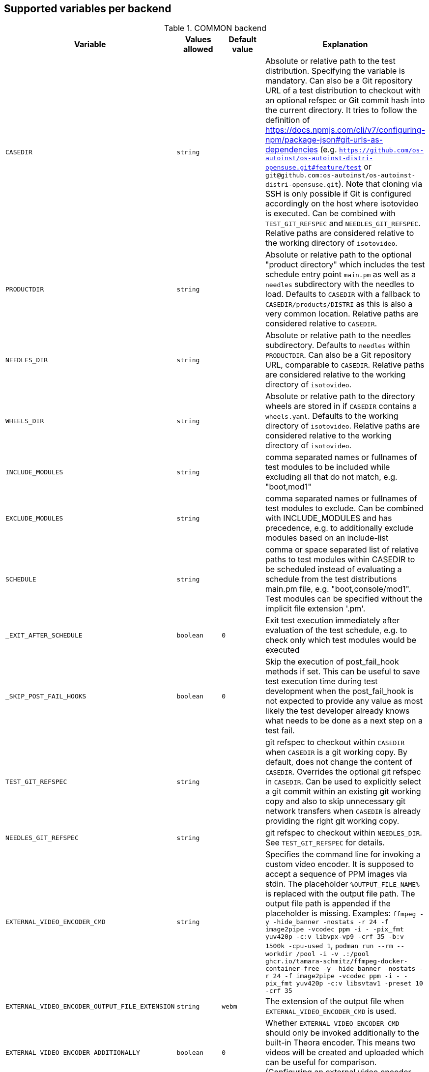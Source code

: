 Supported variables per backend
-------------------------------

.COMMON backend
[grid="rows",format="csv"]
[options="header",cols="^m,^m,^m,v",separator=";"]
|====================
Variable;Values allowed;Default value;Explanation
CASEDIR;string;;Absolute or relative path to the test distribution. Specifying the variable is mandatory. Can also be a Git repository URL of a test distribution to checkout with an optional refspec or Git commit hash into the current directory. It tries to follow the definition of https://docs.npmjs.com/cli/v7/configuring-npm/package-json#git-urls-as-dependencies (e.g. `https://github.com/os-autoinst/os-autoinst-distri-opensuse.git#feature/test` or `git@github.com:os-autoinst/os-autoinst-distri-opensuse.git`). Note that cloning via SSH is only possible if Git is configured accordingly on the host where isotovideo is executed. Can be combined with `TEST_GIT_REFSPEC` and `NEEDLES_GIT_REFSPEC`. Relative paths are considered relative to the working directory of `isotovideo`.
PRODUCTDIR;string;;Absolute or relative path to the optional "product directory" which includes the test schedule entry point `main.pm` as well as a `needles` subdirectory with the needles to load. Defaults to `CASEDIR` with a fallback to `CASEDIR/products/DISTRI` as this is also a very common location. Relative paths are considered relative to `CASEDIR`.
NEEDLES_DIR;string;;Absolute or relative path to the needles subdirectory. Defaults to `needles` within `PRODUCTDIR`. Can also be a Git repository URL, comparable to `CASEDIR`. Relative paths are considered relative to the working directory of `isotovideo`.
WHEELS_DIR;string;;Absolute or relative path to the directory wheels are stored in if `CASEDIR` contains a `wheels.yaml`. Defaults to the working directory of `isotovideo`. Relative paths are considered relative to the working directory of `isotovideo`.
INCLUDE_MODULES;string;;comma separated names or fullnames of test modules to be included while excluding all that do not match, e.g. "boot,mod1"
EXCLUDE_MODULES;string;;comma separated names or fullnames of test modules to exclude. Can be combined with INCLUDE_MODULES and has precedence, e.g. to additionally exclude modules based on an include-list
SCHEDULE;string;;comma or space separated list of relative paths to test modules within CASEDIR to be scheduled instead of evaluating a schedule from the test distributions main.pm file, e.g. "boot,console/mod1". Test modules can be specified without the implicit file extension '.pm'.
_EXIT_AFTER_SCHEDULE;boolean;0;Exit test execution immediately after evaluation of the test schedule, e.g. to check only which test modules would be executed
_SKIP_POST_FAIL_HOOKS;boolean;0;Skip the execution of post_fail_hook methods if set. This can be useful to save test execution time during test development when the post_fail_hook is not expected to provide any value as most likely the test developer already knows what needs to be done as a next step on a test fail.
TEST_GIT_REFSPEC;string;;git refspec to checkout within `CASEDIR` when `CASEDIR` is a git working copy. By default, does not change the content of `CASEDIR`. Overrides the optional git refspec in `CASEDIR`. Can be used to explicitly select a git commit within an existing git working copy and also to skip unnecessary git network transfers when `CASEDIR` is already providing the right git working copy.
NEEDLES_GIT_REFSPEC;string;;git refspec to checkout within `NEEDLES_DIR`. See `TEST_GIT_REFSPEC` for details.
EXTERNAL_VIDEO_ENCODER_CMD;string;;Specifies the command line for invoking a custom video encoder. It is supposed to accept a sequence of PPM images via stdin. The placeholder `%OUTPUT_FILE_NAME%` is replaced with the output file path. The output file path is appended if the placeholder is missing. Examples: `ffmpeg -y -hide_banner -nostats -r 24 -f image2pipe -vcodec ppm -i - -pix_fmt yuv420p -c:v libvpx-vp9 -crf 35 -b:v 1500k -cpu-used 1`, `podman run --rm --workdir /pool -i -v .:/pool ghcr.io/tamara-schmitz/ffmpeg-docker-container-free -y -hide_banner -nostats -r 24 -f image2pipe -vcodec ppm -i - -pix_fmt yuv420p -c:v libsvtav1 -preset 10 -crf 35`
EXTERNAL_VIDEO_ENCODER_OUTPUT_FILE_EXTENSION;string;webm;The extension of the output file when `EXTERNAL_VIDEO_ENCODER_CMD` is used.
EXTERNAL_VIDEO_ENCODER_ADDITIONALLY;boolean;0;Whether `EXTERNAL_VIDEO_ENCODER_CMD` should only be invoked additionally to the built-in Theora encoder. This means two videos will be created and uploaded which can be useful for comparison. (Configuring an external video encoder disables the built-in one by default.)
NOVIDEO;boolean;0;Whether the creation of the video should be disabled and also any `EXTERNAL_VIDEO_ENCODER_` variables be ignored.
NO_DEBUG_IO;boolean;0;Disable the I/O debug output in case of needle comparison times longer than expected
OSUTILS_WAIT_ATTEMPT_INTERVAL;float;1;The interval in seconds between "attempts" in osutils, e.g. used for connections to qemu qmp backend
SCREENSHOTINTERVAL;float;0.5;The interval in seconds at which screenshots are taken internally
SSH_COMMAND_TIMEOUT_S;integer;300;Timeout for any SSH based command in SSH based consoles, disabled for a value of 0. Time in seconds.
SSH_CONNECT_RETRY;integer;5;Maximum retries to connect to SSH based console targets
SSH_CONNECT_RETRY_INTERVAL;float;10;Interval in seconds between retries to connect to SSH based console targets. Related to SSH_CONNECT_RETRY
VNC_STALL_THRESHOLD;integer;4;Time after which is VNC considered stalled
VNC_TYPING_LIMIT;integer;30;Maximum number of keys per second
VNC_CONNECT_TIMEOUT_LOCAL;integer;10;Timeout for local VNC connections in seconds
VNC_CONNECT_TIMEOUT_REMOTE;integer;60;Timeout for remote VNC connections in seconds
_CHKSEL_RATE_WAIT_TIME;integer;30;The amount of time isotovideo is going to wait for the VNC console to become responsive
_CHKSEL_RATE_HITS;integer;15000;The amount of times, the select should return the same fileno during the _CHKSEL_RATE_WAIT_TIME seconds, to consider the VNC console unresponsive
TIMEOUT_SCALE;integer;1;This scale parameter can be used based on performance of workers to prevent false positive timeouts based on differing worker performance.
PAUSE_AT;string;;Test module (name or fullname) to pause test execution at. To be used together with the openQA developer mode which also allows to continue test execution again. Note that this does not start a developer mode session. So you still need to confirm taking control over the test to access the developer mode controls.
PAUSE_ON_SCREEN_MISMATCH;boolean;0;Pause test execution on the next screen mismatch. Same notes as for `PAUSE_AT` apply.
PAUSE_ON_NEXT_COMMAND;boolean;0;Pause test execution on the next test API command. Same notes as for `PAUSE_AT` apply.
PAUSE_ON_FAILURE;boolean;0;Pause test execution on a test failure (instead of invoking the post-fail hook and terminating). Same notes as for `PAUSE_AT` apply.
_QUIET_SCRIPT_CALLS;boolean;0;Add quiet flag to all the calls to script_run, script_output and validate_script_output. It will omit all the squares "wait_serial expected" on the Details view of the test case. This option might be useful for serial terminal tests.
_WAIT_STILL_SCREEN_ON_HERE_DOC_INPUT;float;0;If this value is greater then 0, it is used by `wait_still_screen` before starting to write the script into the here document used in `testapi::script_output()` function (see: poo#60566). By default this depends on the backend.
AUTOINST_URL_HOSTNAME;string;;hostname or IP address of host running the autoinst webserver endpoint, defaults to the local IP address within the qemu network for the qemu backend or the `WORKER_HOSTNAME` otherwise.
UPLOAD_METER;boolean;0;Display curl progress meter in `upload_logs()` and `upload_assets()` test API functions.
UPLOAD_MAX_MESSAGE_SIZE_GB;integer;0;Specifies the max. upload size in GiB for the test API functions `upload_logs()` and `upload_assets()` and the underlying command server API. Zero denotes infinity.
UPLOAD_INACTIVITY_TIMEOUT;integer;300;Specifies the inactivity timeout in seconds for the test API functions `upload_logs()` and `upload_assets()` and underlying the command server API.
NO_DEPRECATE_BACKEND_$backend;boolean;0;Only warn about deprecated backends instead of aborting
XRES;integer;1024;Resolution of display on x axis. Sets the resolution of the video encoder, and in qemu, the initial console resolution when OFW is set (Power and SPARC), and the EDID resolution for devices that support EDID
YRES;integer;768;Resolution of display on y axis. Sets the resolution of the video encoder, and in qemu, the initial console resolution when OFW is set (Power and SPARC), and the EDID resolution for devices that support EDID
VIDEO_ENCODER_BLOCKING_PIPE;boolean;0;Whether the pipe for writing data to the video encoder should be blocking or not. Making it blocking might allow following the live view in realtime despite large screenshot file sizes but it is not a well tested configuration
DEFAULT_CLICK_SLEEP;float;0.15;Default single click time in seconds
DEFAULT_DCLICK_SLEEP;float;0.10;Default double/triple click time in seconds (both press time and interval between clicks)
GIT_CACHE_DIR;string;;If set enables locally caching Git repositories in the specified directory when handling Git URLs in variables like `CASEDIR` and wheels

|====================

.ZVM backend
[grid="rows",format="csv"]
[options="header",cols="^m,^m,^m,v",separator=";"]
|====================
Variable;Values allowed;Default value;Explanation
ZVM_HOST;string;;Sets the remote hostname.
ZVM_GUEST;string;;Sets the remote username.
ZVM_PASSWORD;string;;Sets the remote password.
|====================

.SSH backend
[grid="rows",format="csv"]
[options="header",cols="^m,^m,^m,v",separator=";"]
|====================
Variable;Values allowed;Default value;Explanation
_SSH_SERVER_ALIVE_COUNT_MAX;integer;480;Sets the number of server alive messages which may be sent without receiving any messages back from the server. If this threshold is reached while server alive messages are being sent, ssh will disconnect from the server, terminating the session.  The server alive mechanism is valuable when the client or server depend on knowing when a connection has become inactive.
_SSH_SERVER_ALIVE_INTERVAL;integer;60;Sets a timeout interval in seconds after which if no data has been received from the server, client will send a message through the encrypted channel to request a response from the server.
|====================

.IPMI backend
[grid="rows",format="csv"]
[options="header",cols="^m,^m,^m,v",separator=";"]
|====================
Variable;Values allowed;Default value;Explanation
HARDWARE_CONSOLE_LOG;boolean;undef;Enable direct log capture of sol console, disabled by default
IPMI_HOSTNAME;string;undef;Hostname/IP for IPMI interface
IPMI_PASSWORD;string;undef;Password for the IPMI interface
IPMI_USER;string;undef;Username for the IPMI interface
IPMI_DO_NOT_POWER_OFF;boolean;undef;Don't power off the machine after test
IPMI_DO_NOT_RESTART_HOST;boolean;undef;Don't restart the machine before test
IPMI_BACKEND_MC_RESET;boolean;undef;Reset ipmi main board before test for sol console stability
IPMI_SKIP_SELFTEST;boolean;undef;Don't perform BMC selftest
IPMI_HW;string;supermicro;Hardware used for IPMI interface
IPMI_MC_RESET_MAX_TRIES;integer;5;Maximum number of overall retries for mc reset
IPMI_MC_RESET_SLEEP_TIME_S;integer;10;Time to sleep after sending mc reset command before trying to control IPMI
IPMI_MC_RESET_TIMEOUT;integer;60;Counts to try to reach IPMI interface after mc reset
IPMI_MC_RESET_PING_COUNT;integer;1;Ping counts that must be successful after mc reset
IPMI_MC_RESET_IPMI_TRIES;integer;3;Maximum number of IPMI command tries that are conducted after mc reset
IPMI_SOL_PERSISTENT_CONSOLE;boolean;1;Make SOL console persistent and don't reset it, enabled by default
IPMI_SOL_MAX_RECONNECTS;integer;5;Maximum number of SOL reconnects on connection failure
IPMI_$_;;;Internal iterator variable
WORKER_HOSTNAME;string;undef;Worker hostname
|====================

.QEMU backend
[grid="rows",format="csv"]
[options="header",cols="^m,^m,^m,v",separator=";"]
|====================
Variable;Values allowed;Default value;Explanation
ARCH;x86_64|i686|aarch64|...;depends on tested medium;Architecture of VM.
ATACONTROLLER;see qemu -device ?, e. g. for SATA: ich9-ahci;;Controller for ATA devices, needed for connecting disks as SATA.
BIOS;;;Set the filename for the BIOS
BOOT_HDD_IMAGE;boolean;;enables boot from HDD_1 (BOOTFROM has higher priority)
BOOT_MENU;boolean;undef;enables boot menu for selection of boot device
BOOT_MENU_TIMEOUT;integer;5000;boot menu timeout in ms. Needs BOOT_MENU
BOOTFROM;chars;undef;Influences order of boot devices. Multi boot order is not supported. This variable can be overriden by `PXEBOOT`. See qemu -boot option and PXEBOOT variable.
CDMODEL;see qemu -device ?;undef;Storage device for virtualized CD
DELAYED_START;boolean;;delay vm cpu start until resume_vm() is called
FIDO2;boolean;0;Enable FIDO2 hardware token
HDDMODEL;see qemu -device ?;virtio-blk;Storage device for virtualized HDD.
HDDMODEL_$_;see qemu -device ?;virtio-blk;Storage device for virtualized HDD. Overrides global HDDMODEL for HDD_$i
HDDSIZEGB;integer;10;Creates HDD with specified size in GiB
HDD_$i;filename;;Filename of HDD image to be used for VM. Up to 9
HDDNUMQUEUES_$i;integer;-1;see qemu-system-x86_64 -device nvme,help - set the number of queues for HDD_$i
HDDSECTORSIZE_$i;integer;undef;specifies the physical and logical block size and boot sector size of the HDD image
ISO;filename;;Filename of ISO file to be attached to VM
ISO_$i;filename;;Additional ISO to be attached to VM. Up to 9
KEEPHDDS;boolean;;Leave created HDD after test finishes. Useful for debugging tests
LAPTOP;boolean or filename;0;If 1, loads HP EliteBook 820 G1 DMI. If filename, loads specified DMI
MAKETESTSNAPSHOTS;boolean;0;Save snapshot for each test module in qcow image
MULTIPATH;boolean;0;Add HDD drives as multipath devices. Override HDDMODEL to virtio-scsi-pci
NBF;boolean;0;open source network boot firmware e.g. to attach iscsi target on boot http://ipxe.org/
NICMAC;any MAC address;52:54:00:12:34:56;MAC address to be assigned to virtual network card
NICMODEL;see qemu -device ?;virtio-net;Network device virtual NIC.
NICTYPE;user|tap|vde;user;Instruct QEMU to either use user networking or to connect virtual NIC to existin system TAP device
NICTYPE_USER_OPTIONS;string;undef;Arbitrary options for NICTYPE
NICVLAN;integer;undef;Comma-separated list of network (vlan) numbers to which the NIC should be connected, assigned by scheduler to jobs with NICTYPE != user
NUMDISKS;integer;1;Number of disks to be created and attached to VM, can be 0 to disable disks, if using RAIDLEVEL, will be set to 4
OFFLINE_SUT;boolean;0;Disable network for a VM
OFW;boolean;0;QEMU Open Firmware is in use
OVS_DEBUG;integer;undef;Set debug mode if value is 1
QEMU_ONLY_EXEC;boolean;undef;If set, only execute the qemu process but return early before connecting to the process. This can be helpful for cutting testing time or to connect to the qemu process manually.
QEMU_WAIT_FINISH;boolean;undef;Only used for internal testing, see comment in t/18-qemu-options.t for details.
QEMU_OVERRIDE_VIDEO_DEVICE_AARCH64;boolean;undef;(Deprecated, set QEMU_VIDEO_DEVICE=VGA) If set, and QEMU_VIDEO_DEVICE is not set, for arm systems use VGA as video adapter instead of virtio-gpu-pci
QEMU_DISABLE_SNAPSHOTS;boolean;undef;If set, disable snapshots in QEMU. This needs to be set when using vmdk disk images or in case the worker has slow disks to avoid save_vm calls failing due to timeouts (See https://bugzilla.suse.com/show_bug.cgi?id=1035453[bsc#1035453])
QEMU_QMP_CONNECT_ATTEMPTS;integer;20;The number of attempts to connect to qemu qmp. Usually used for internal testing
PATHCNT;integer;2;Number of paths in MULTIPATH scenario
PXEBOOT;boolean or 'once';0;Boot VM from network, on every boot or only once if set to 'once'. If value is 1 or 'once' it sets `bootindex=N` for each network device.
QEMU;QEMU binary filename;undef;Filename of QEMU binary to use
QEMUCLUSTERS;integer;undef;Number of CPU clusters used by VM
QEMUCORES;integer;undef;Number of CPU cores used by VM
QEMUCPU;see qemu -cpu ?;undef;CPU to emulate
QEMUCPUS;integer;1;Number of CPUs to assign to VM
QEMUDIES;integer;undef;Number of CPU dies used by VM
QEMUMACHINE;see qemu -machine ?;undef;Machine and chipset to emulate
QEMUPORT;integer;20002 + worker instance * 10;Port on which QEMU monitor should listen
QEMURAM;integer;1024;Size of RAM of VM in MiB
QEMUSOCKETS;integer;undef;Number of CPU sockets used by VM
QEMUTHREADS;integer;undef;Number of CPU threads used by VM
QEMUTPM;'instance' or appropriate value for local swtpm config;undef;Configure VM to use a TPM emulator device, with appropriate args for the arch. If a TPM device is available at QEMUTPM_PATH_PREFIX + X, where X is the value of QEMUTPM or the worker instance number if QEMUTPM is set to 'instance', it will be used. Otherwise it will be created at test startup. See QEMUTPM_VER in the latter case.
QEMUTPM_VER;'1.2' or '2.0' depending on which TPM chip should be emulated;'2.0';If no TPM device has been setup otherwise, swtpm will be used internally to create one with a socket at /tmp/mytpmX
QEMUTPM_PATH_PREFIX;string;'/tmp/mytpm';Path prefix to use or create TPM emulator device in
QEMUVGA;virtio,qxl,cirrus,std;See QEMU_VIDEO_DEVICE;(Deprecated, use QEMU_VIDEO_DEVICE instead) VGA device to use with VM (will be converted to a matching -device parameter)
QEMU_COMPRESS_QCOW2;boolean;1;compress qcow2 images intended for upload
QEMU_IMG_CREATE_TRIES;integer;3;Define number of tries for qemu-img commands
QEMU_HUGE_PAGES_PATH;string;undef;Define a path to use huge pages (e.g. /dev/hugepages/)
QEMU_HOST_IP;string;10.0.2.2;The VM host IP used in usermode networking. Set `NICTYPE=user` and NICTYPE_USER_OPTIONS accordingly to match following https://wiki.qemu.org/Documentation/Networking#User_Networking_.28SLIRP.29
QEMU_MAX_MIGRATION_TIME;integer;240;Maximum time in seconds a migration to file may take for example for snapshot creation before being forcefully aborted.
QEMU_NO_FDC_SET;boolean;0;Don't disable the floppy drive.
QEMU_NO_KVM;boolean;0;Don't use KVM acceleration.
QEMU_NO_TABLET;boolean;0;Don't use USB tablet.
QEMU_VIRTIO_RNG;boolean;1;Enable virtio random number generator
QEMU_NUMA;boolean;0;Enable NUMA simulation, requires QEMUCPUS to be greater than one
QEMU_SMBIOS;see qemu -smbios ?;undef;pass this value to qemu -smbios
QEMU_SOUNDHW;see qemu -soundhw ?;had;pass this value to qemu -soundhw (for qemu < 4.2)
QEMU_AUDIODEV;see qemu -device ?;intel-hda;Audio device to use with audiodev to qemu -device (for qemu >= 4.2)
QEMU_AUDIOBACKEND;see qemu -audio-help;none;Audio backend to use with audiodev (for qemu >= 4.2)
QEMU_COMPRESS_LEVEL;integer;6;Sets the compression level used for memory dumps and snapshots. Zero turns compression off and 9 is the maximum level. Generally there is little improvement in compression ratio by increasing the level, but the CPU time can be high on some platforms.
QEMU_COMPRESS_THREADS;integer;QEMUCPUS;Number of threads used for compressing memory dumps and snapshots.
QEMU_NON_FATAL_DBUS_CALL;boolean;0;Ignore failed dbus calls and ignore instead of fatal exits
QEMU_MAX_BANDWIDTH;integer;INT_MAX;Limits the transfer rate during a snapshot.
QEMU_DUMP_COMPRESS_METHOD;string;xz;The compression to use during a memory dump. Can be set to xz, bzip2 or internal (QEMU's internal compression, not compatible with crash or gdb). If xz is set, but not available, it will fallback to bzip2. Also see QEMU_COMPRESSION_LEVEL.
QEMU_APPEND;string;;Append parameters on qemu command line. The first item will have '-' prepended to it.
QEMU_ENABLE_SMBD;boolean;0;Enable QEMU's built-in samba service for user network. Exported worker's pool will be accessible on `\\10.0.2.4\qemu` share. Requires `smbd` to be installed (usually part of the `samba` package).
VIRTIO_CONSOLE;boolean;1;Enable/disable virtio console. (@see `-device virtconsole` qemu option)
VIRTIO_CONSOLE_NUM;integer;1;Number of virtio consoles.
QEMU_BALLOON_TARGET;integer;undef;The target guest RAM usage before a snapshot is taken. It is intended to speed up snapshots by forcing the guest to drop various caches. Setting this enables the virtio-balloon device which requires a kernel with a virtio-balloon driver. Setting this far below the RAM required by the guest will probably cause the guest to panic or deadlock. However it should be able to cope with it being set slightly below what is needed.
QEMU_BALLOON_TIMEOUT;integer;5;Timeout for qemu balloon operations
RAIDLEVEL;;;Set the raid level, affects NUMDISKS.
SKIPTO;full name of test module;;Restore VM from snapshot and continue by running specified test module. Needs HDD image with snapshots present
TAPDEV;device name;undef;TAP device name to which virtual NIC should be connected. Usually undef so automatic matching is used
TAPDOWNSCRIPT;string;undef;Script used during the backend network shutdown
TAPSCRIPT;;;Script used during the backend network creation
TESTDEBUG;boolean;0;Enable test debugging: override 'milestone' and 'fatal' test flags to 1. Snapshot are created after each successful test module and each fail aborts test run
UEFI;boolean;0;Enable UEFI
UEFI_PFLASH_CODE;string;;Specify the file name of the UEFI firmware code which will be loaded onto a read-only PFLASH drive
UEFI_PFLASH_VARS;string;;Specify the file name which contains the UEFI firmware variables which will be loaded onto a mutable PFLASH drive
PUBLISH_PFLASH_VARS;string;;Specify the file name to publish the UEFI vars file as
UEFI_PFLASH;boolean;0;(Deprecated, use UEFI_PFLASH_VARS) Enable the pflash mode to write the UEFI variables directly into the firmware file instead of NVvars in the EFI system partition
UEFI_BIOS;;;Deprecated, use UEFI_PFLASH_CODE
USBBOOT;boolean;0;Mount ISO as USB disk and boot VM from it
USBSIZEGB;integer;size of ISO;Size of USB disk for USBBOOT
VDE_PORT;integer;worker instance + 10;number of vde switch port to connect
VDE_SOCKETDIR;string;.;directory where vde_switch control socket is to be found
VDE_USE_SLIRP;integer;1;whether to start slirpvde
VNC;integer;worker instance + 90;Display on which VNC server is running. Actual port is 5900 + VNC
VNC_EXTRA_VARS;string;;Additional variables passed to the qemu VNC parameter (`-vnc`)
VNCKB;;;Set the keyboard layout if you are not using en-us
WORKER_CLASS;string;undef;qemu system types
WORKER_HOSTNAME;string;undef;Worker hostname
QEMU_VIDEO_DEVICE;string;virtio-gpu-pci on ARM, VGA otherwise;Video device to use with VM (using -device, not -vga). Can have options appended e.g. "virtio-gpu-gl,edid=on", but it is better to set QEMU_VIDEO_DEVICE_OPTIONS. See qemu docs and https://www.kraxel.org/blog/2019/09/display-devices-in-qemu/ for valid choices
QEMU_VIDEO_DEVICE_OPTIONS;string;none;Additional options for QEMU_VIDEO_DEVICE (comma-separated). Will be appended after automatically-generated resolution setting options on devices that support EDID
SAVE_STORAGE_TIMEOUT;integer;900;Timeout for saving one storage volume in `save_storage` test API function.
|====================

.SVIRT backend
[grid="rows",format="csv"]
[options="header",cols="^m,^m,^m,v",separator=";"]
|====================
Variable;Values allowed;Default value;Explanation
HDDSIZEGB;integer;15;Disk size in GB
QEMUCPUS;integer;1;Number of CPUs to assign to VM
QEMURAM;integer;1024;Size of RAM of VM in MiB
VIRSH_HOSTNAME;string;;SSH Host with virsh
VIRSH_USERNAME;string;;Username on above host, defaults to root
VIRSH_PASSWORD;string;;Password for user account on above host
VIRSH_VMM_FAMILY;string;;Host's hypervisor ('kvm', 'xen')
VIRSH_VMM_TYPE;string;;Host's hypervisor type ('hvm' for full virtualization on 'kvm' and 'xen' families, 'linux' for paravirtualization on 'xen' family)
VIRSH_GUEST;string;;Where to look for VNC server (SUT or VM)
VIRSH_GUEST_PASSWORD;string;;VNC password of the guest
VIRSH_INSTANCE;integer;;VM's instance number on VIRSH_HOSTNAME
VMWARE_USERNAME;string;;Administrator's username ('@' is '%40')
VMWARE_PASSWORD;string;;Administrator's password
VMWARE_HOST;string;;VCS server for authentication
VMWARE_DATASTORE;string;datastore1;VMware datastore
VMWARE_NFS_DATASTORE;string;;VMware datastore with openQA NFS directories
VMWARE_SERIAL_PORT;string;;TCP port where is VM's serial port stream to be expected on the ESX server
VMWARE_BRIDGE;string;;VMware's bridge name (usual default is 'VM Network')
VMWARE_REMOTE_VMM;string;;Set the vmware Virtual Machine Manager
VMWARE_VNC_OVER_WS;boolean;0;Whether to use VNC over WebSockets (instead of raw VNC connection)
VMWARE_VNC_OVER_WS_INSECURE;boolean;0;Do not require a valid TLS certificate for VNC over WebSockets
HYPERV_USERNAME;string;;Administrator account name
HYPERV_PASSWORD;string;;Password for above account
HYPERV_SERVER;string;;Windows Server (2008 R2, 2012 R2, or 2016) instance IP address
HYPERV_SERIAL_PORT;integer;;TCP port where is VM's serial port stream to be expected on the Hyper-V server
HYPERV_VIRTUAL_SWITCH;string;;Name of Hyper-V's External Virtual Switch
NUMDISKS;integer;1;Number of disks to be created and attached to VM, can be 0 to disable disks, if using RAIDLEVEL, will be set to 4
RAIDLEVEL;integer;undef;Sets the raid level, affects NUMDISKS.
SVIRT_KEEP_VM_RUNNING;boolean;undef;Keep VM running after execution, disabled by default
SVIRT_WORKER_CACHE;boolean;0;Use the openQA worker cache if possible to copy images to the svirt host - this means the path specified when invoking `add_disk` is **not** fully regarded, e.g. if the specified path points into the `fixed`-subdirectory but the openQA worker cached the same asset under the regular directory (which it prefers over the `fixed`-subdirectory) then the asset from the regular directory will be used
WORKER_HOSTNAME;string;undef;Worker hostname
|====================

.VAGRANT backend
[grid="rows",format="csv"]
[options="header",cols="^m,^m,^m,v",separator=";"]
|====================
Variable;Values allowed;Default value;Explanation
VAGRANT_BOX;string;undef;The unique identifier/name of the vagrant box that should be used for the test. This is the same value as used when running `vagrant init $boxname`. When the box name is prefixed with a `/` then the backend expects the such a file in the directory `VAGRANT_ASSETDIR`.
VAGRANT_BOX_URL;string;undef;URL to the json file that contains the links to the published versions of the vagrant boxes. This is only required for boxes that are hosted in the Open Build Service and not for those hosted on Vagrant Cloud.
VAGRANT_PROVIDER;libvirt|virtualbox;undef;The provider (= VM backend) that will be used by vagrant.
VAGRANT_UP_TIMEOUT;integer;300;The maximum time in seconds that `vagrant up` is allowed to take (note that this includes download times as well).
VAGRANT_ASSETDIR;string;undef;Directory on the worker in which it expects to find local vagrant boxes. This variable must be set when testing local boxes and can be left undefined otherwise. It is recommended to set this variable on the worker.
|====================

.VIRT backend
[grid="rows",format="csv"]
[options="header",cols="^m,^m,^m,v",separator=";"]
|====================
Variable;Values allowed;Default value;Explanation
QEMUCPUS;integer;undef;Number of CPUs
QEMURAM;integer;undef;Quantity of RAM
|====================

.PVM backend
[grid="rows",format="csv"]
[options="header",cols="^m,^m,^m,v",separator=";"]
|====================
Variable;Values allowed;Default value;Explanation
ARCH;string;undef;Architecture of the pvm backend
MEM;integer;2048;amount of RAM
LPAR;string;osauto;LPAR name to be created
LPARID;string;udef;LPAR id
NUMDISKS;integer;1;Number of disks
HDD_$hdd_num;string;udef;Name of the virtual disk to be attached
HDD_$i;string;udef;Additional disk to be attached
HDDSIZEGB;integer;15;Disk size in GB
NIC;string;sea;Type of NIC
NICVLAN;integer;1;VLAN to attach to
VSWITCH;string;VSWITCH0;A virtula switch to connect to
CPUS;integer;1;Number of CPUS for LPAR
ISO;string;undef;isos from nfs mount on VIO side to VMLibrary
VIOISO;string;undef;Virtual Optical Media ISO
VNC;integer;undef;VNC port
WORKER_ID;string;undef;osauto id
|====================

.PVM_HMC backend
[grid="rows",format="csv"]
[options="header",cols="^m,^m,^m,v",separator=";"]
|====================
Variable;Values allowed;Default value;Explanation
HARDWARE_CONSOLE_LOG;boolean;undef;Enable direct log capture of mkvterm console, disabled by default
HMC_MACHINE_NAME;string;;Sets the public name of the host
HMC_HOSTNAME;string;;Sets the remote host to connect tp
HMC_USERNAME;string;;Username for the remote host, defaults to hscroot
HMC_PASSWORD;string;;Password for the remote host
LPAR_ID;string;udef;LPAR id
|====================

.GENERALHW backend
[grid="rows",format="csv"]
[options="header",cols="^m,^m,^m,v",separator=";"]
|====================
Variable;Values allowed;Default value;Explanation
GENERAL_HW_VNC_IP;string;;Hostname of the gadget's network. If not set, SSH consoles will be used
GENERAL_HW_VNC_PASSWORD;string;;Password for VNC server
GENERAL_HW_VNC_PORT;integer;5900;VNC Port number
GENERAL_HW_VNC_DEPTH;integer;16;Color depth for VNC server
GENERAL_HW_VNC_JPEG;integer;0;Advertise support for Tight JPEG encoding
GENERAL_HW_NO_SERIAL;boolean;;Don't use serial
GENERAL_HW_VIDEO_STREAM_URL;string;;Video stream URL (in ffmpeg's syntax) to receive, for example 'udp://@:5004' or '/dev/video0'. Using 'ustreamer:///dev/videoN' will use ustreamer from PiKVM instead of ffmpeg to read '/dev/videoN'. Ustreamer support requires pack("D") working, which rules out openSUSE 15.5's perl.
GENERAL_HW_VIDEO_CMD_PREFIX;string;;Prefix to prepend to 'ffmpeg' and 'v4l2-ctl' commands, can be used to run them on a different host via SSH. Example: 'ssh root@pikvm'. Note: the value is tokenized on spaces, so avoid their use in command name or any of the parameters.
VIDEO_STREAM_PIPE_BUFFER_SIZE;integer;1680*1050*3+20;Buffer containing at least a single PPM frame for video capturing
GENERAL_HW_KEYBOARD_URL;string;;URL to keyboard emulation device. eg. 'http://1.2.3.4/cmd' - see https://github.com/os-autoinst/os-autoinst-distri-opensuse/tree/master/data/generalhw_scripts/rpi_pico_w_keyboard[rpi_pico_w_keyboard]
GENERAL_HW_CMD_DIR;string;;Directory with allowed CMD scripts. Note: This variable should be set in the workers.ini file, otherwise it will be ignored by openQA.
GENERAL_HW_SOL_CMD;string;;Shell Script to output serial output (in CMD_DIR)
GENERAL_HW_SOL_ARGS;string;;Arguments to pass GENERAL_HW_SOL_CMD Shell script
GENERAL_HW_POWERON_CMD;string;;Shell Command to power on the SUT (in CMD_DIR)
GENERAL_HW_POWERON_ARGS;string;;Arguments to pass GENERAL_HW_POWERON_CMD Shell script
GENERAL_HW_POWEROFF_CMD;string;;Shell Command to power off the SUT (in CMD_DIR)
GENERAL_HW_POWEROFF_ARGS;string;;Arguments to pass GENERAL_HW_POWEROFF_CMD Shell script
GENERAL_HW_FLASH_CMD;string;;Shell Command to flash a disk image on SUT (in CMD_DIR), optional
GENERAL_HW_FLASH_ARGS;string;;Arguments to pass GENERAL_HW_FLASH_CMD Shell script
GENERAL_HW_IMAGE_CMD;string;;Shell Command to extract disk image from SUT (in CMD_DIR), optional
GENERAL_HW_IMAGE_ARGS;string;;Arguments to pass GENERAL_HW_IMAGE_CMD Shell script. The script will get also extra arguments: disk number and file path to save it into.
GENERAL_HW_INPUT_CMD;string;;Shell Command to control keyboard/mouse of the SUT, should wait for keyboard events on its stdin (in syntax used in 'send_key'), or mouse events as 'mouse_move <x> <y>' or 'mouse_button <buttons-pressed-mask>'. This is used only if GENERAL_HW_VIDEO_STREAM_URL is set.
GENERAL_HW_INPUT_ARGS;string;;Arguments to pass GENERAL_HW_INPUT_CMD Shell script
GENERAL_HW_EDID;string;;EDID to be set on relevant /dev/video device (see 'GENERAL_HW_VIDEO_STREAM_URL'), used directly as an argument for 'v4l2-ctl --set-edit'. Example values: 'type=hdmi', 'file=/some/path'.
HDDSIZEGB;integer;10;Creates HDD with specified size in GiB
HDD_$i;filename;;Filename of HDD image to be used for machine.
HDDSIZEGB_$i;integer;;Creates HDD with specified size in GiB for corresponding HDD
NUMDISKS;integer;1;Number of disks attached to machine
WORKER_HOSTNAME;string;undef;Worker hostname
|====================

.AMT backend
[grid="rows",format="csv"]
[options="header",cols="^m,^m,^m,v",separator=";"]
|====================
Variable;Values allowed;Default value;Explanation
AMT_HOSTNAME;string;;Hostname or IP of the target host
AMT_PASSWORD;string;;Password for admin AMT user on target host
|====================

.S390X backend
[grid="rows",format="csv"]
[options="header",cols="^m,^m,^m,v",separator=";"]
|====================
Variable;Values allowed;Default value;Explanation
WORKER_HOSTNAME;string;undef;Worker hostname
|====================

.SPVM backend
[grid="rows",format="csv"]
[options="header",cols="^m,^m,^m,v",separator=";"]
|====================
Variable;Values allowed;Default value;Explanation
HARDWARE_CONSOLE_LOG;boolean;undef;Enable direct log capture of mkvterm console, disabled by default
WORKER_HOSTNAME;string;undef;Worker hostname
NOVALINK_HOSTNAME;string;undef;Novalink target host to connect to
NOVALINK_USERNAME;string;root;Username to authenticate on Novalink host
NOVALINK_PASSWORD;string;undef;Password to authenticate on Novalink host
NOVALINK_LPAR_ID;string;undef;LPAR ID on the Novalink target to control
|====================

